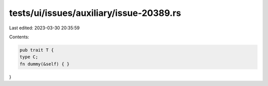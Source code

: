 tests/ui/issues/auxiliary/issue-20389.rs
========================================

Last edited: 2023-03-30 20:35:59

Contents:

.. code-block:: rs

    pub trait T {
    type C;
    fn dummy(&self) { }
}


